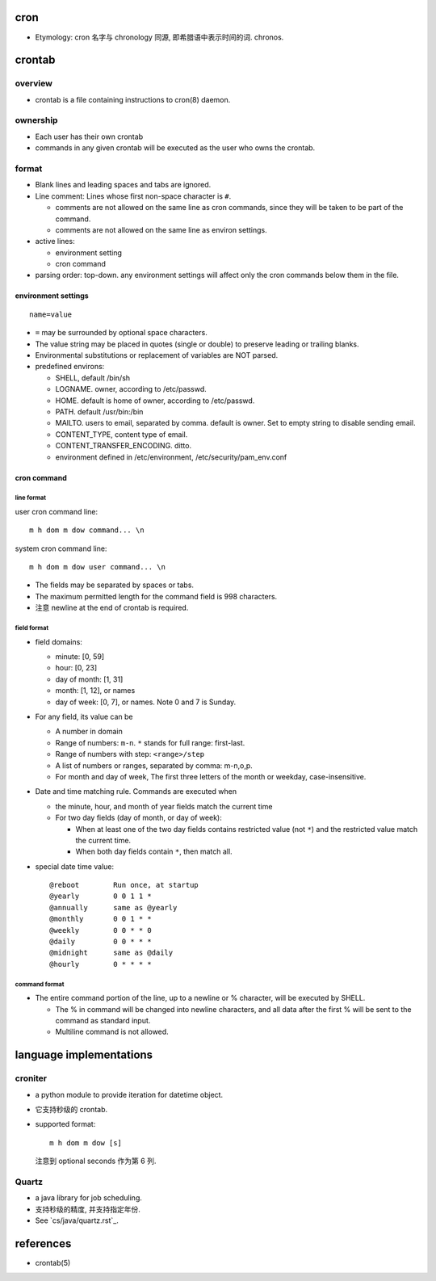 cron
====
- Etymology: cron 名字与 chronology 同源, 即希腊语中表示时间的词. chronos.

crontab
=======
overview
--------
- crontab is a file containing instructions to cron(8) daemon.

ownership
---------
- Each user has their own crontab
 
- commands in any given crontab will be executed as the user who owns the
  crontab.

format
------
- Blank lines and leading spaces and tabs are ignored.

- Line comment: Lines whose first non-space character is ``#``. 
  
  * comments are not allowed on the same line as cron commands, since they will
    be taken to be part of the command.

  * comments are not allowed on the same line as environ settings.

- active lines:

  * environment setting

  * cron command

- parsing order: top-down. any environment settings will affect only the cron
  commands below them in the file.

environment settings
^^^^^^^^^^^^^^^^^^^^
::

  name=value

- ``=`` may be surrounded by optional space characters.

- The value string may be placed in quotes (single or double) to preserve
  leading or trailing blanks.

- Environmental substitutions or replacement of variables are NOT parsed.

- predefined environs:

  * SHELL, default /bin/sh

  * LOGNAME. owner, according to /etc/passwd.

  * HOME. default is home of owner, according to /etc/passwd.

  * PATH. default /usr/bin:/bin

  * MAILTO. users to email, separated by comma. default is owner. Set to empty
    string to disable sending email.

  * CONTENT_TYPE, content type of email.
    
  * CONTENT_TRANSFER_ENCODING. ditto.

  * environment defined in /etc/environment, /etc/security/pam_env.conf

cron command
^^^^^^^^^^^^
line format
"""""""""""
user cron command line::

  m h dom m dow command... \n

system cron command line::

  m h dom m dow user command... \n

- The fields may be separated by spaces or tabs.

- The maximum permitted length for the command field is 998 characters.

- 注意 newline at the end of crontab is required.

field format
""""""""""""
- field domains:

  * minute: [0, 59]

  * hour: [0, 23]

  * day of month: [1, 31]

  * month: [1, 12], or names

  * day of week: [0, 7], or names. Note 0 and 7 is Sunday.

- For any field, its value can be

  - A number in domain

  - Range of numbers: ``m-n``. ``*`` stands for full range: first-last.

  - Range of numbers with step: ``<range>/step``

  - A list of numbers or ranges, separated by comma: m-n,o,p.

  - For month and day of week, The first three letters of the month or weekday,
    case-insensitive.
  
- Date and time matching rule. Commands are executed when

  * the minute, hour, and month of year fields match the current time

  * For two day fields (day of month, or day of week):

    - When at least one of the two day fields contains restricted value (not
      ``*``) and the restricted value match the current time.

    - When both day fields contain ``*``, then match all.

- special date time value::

    @reboot        Run once, at startup
    @yearly        0 0 1 1 *
    @annually      same as @yearly
    @monthly       0 0 1 * *
    @weekly        0 0 * * 0
    @daily         0 0 * * *
    @midnight      same as @daily
    @hourly        0 * * * *

command format
""""""""""""""
- The entire command portion of the line, up to a newline or % character, will
  be executed by SHELL.

  * The % in command will be changed into newline characters, and all data
    after the first % will be sent to the command as standard input.

  * Multiline command is not allowed.

language implementations
========================
croniter
--------
- a python module to provide iteration for datetime object.

- 它支持秒级的 crontab.

- supported format::

    m h dom m dow [s]

  注意到 optional seconds 作为第 6 列.

Quartz
------
- a java library for job scheduling.

- 支持秒级的精度, 并支持指定年份.

- See `cs/java/quartz.rst`_.

references
==========
- crontab(5)
